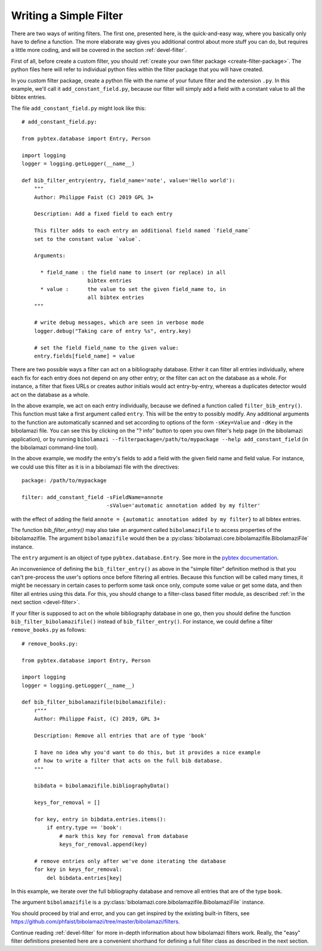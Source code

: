 .. _devel-filter-easy:

Writing a Simple Filter
=======================

There are two ways of writing filters.  The first one, presented here, is the
quick-and-easy way, where you basically only have to define a function.  The
more elaborate way gives you additional control about more stuff you can do, but
requires a little more coding, and will be covered in the section
:ref:`devel-filter`.

First of all, before create a custom filter, you should :ref:`create your own
filter package <create-filter-package>`.  The python files here will refer to
individual python files within the filter package that you will have created.

In you custom filter package, create a python file with the name of your future
filter and the extension ``.py``.  In this example, we'll call it
``add_constant_field.py``, because our filter will simply add a field with a
constant value to all the bibtex entries.

The file ``add_constant_field.py`` might look like this::

    # add_constant_field.py:
    
    from pybtex.database import Entry, Person

    import logging
    logger = logging.getLogger(__name__)
    
    def bib_filter_entry(entry, field_name='note', value='Hello world'):
        """
        Author: Philippe Faist (C) 2019 GPL 3+

        Description: Add a fixed field to each entry

        This filter adds to each entry an additional field named `field_name`
        set to the constant value `value`.

        Arguments:

          * field_name : the field name to insert (or replace) in all
                         bibtex entries
          * value :      the value to set the given field_name to, in
                         all bibtex entries
        """
    
        # write debug messages, which are seen in verbose mode
        logger.debug("Taking care of entry %s", entry.key)

        # set the field field_name to the given value:
        entry.fields[field_name] = value
    

There are two possible ways a filter can act on a bibliography database.  Either
it can filter all entries individually, where each fix for each entry does not
depend on any other entry; or the filter can act on the database as a whole.
For instance, a filter that fixes URLs or creates author initials would act
entry-by-entry, whereas a duplicates detector would act on the database as a
whole.

In the above example, we act on each entry individually, because we defined a
function called ``filter_bib_entry()``.  This function must take a first
argument called ``entry``.  This will be the entry to possibly modify.  Any
additional arguments to the function are automatically scanned and set according
to options of the form ``-sKey=Value`` and ``-dKey`` in the bibolamazi file.
You can see this by clicking on the "? info" button to open you own filter's
help page (in the bibolamazi application), or by running
``bibolamazi --filterpackage=/path/to/mypackage --help add_constant_field`` (in
the bibolamazi command-line tool).

In the above example, we modify the entry's fields to add a field with the given
field name and field value.  For instance, we could use this filter as it is in
a bibolamazi file with the directives::

  package: /path/to/mypackage

  filter: add_constant_field -sFieldName=annote
                             -sValue='automatic annotation added by my filter'

with the effect of adding the field ``annote = {automatic annotation added by my
filter}`` to all bibtex entries.

The function `bib_filter_entry()` may also take an argument called
``bibolamazifile`` to access properties of the bibolamazifile.  The argument
``bibolamazifile`` would then be a
:py:class:`bibolamazi.core.bibolamazifile.BibolamaziFile` instance.

The ``entry`` argument is an object of type ``pybtex.database.Entry``.  See more
in the `pybtex documentation
<https://docs.pybtex.org/api/parsing.html#pybtex.database.Entry>`_.

An inconvenience of defining the ``bib_filter_entry()`` as above in the "simple
filter" definition method is that you can't pre-process the user's options once
before filtering all entries.  Because this function will be called many times,
it might be necessary in certain cases to perform some task once only, compute
some value or get some data, and then filter all entries using this data.  For
this, you should change to a filter-class based filter module, as described
:ref:`in the next section <devel-filter>`.

If your filter is supposed to act on the whole bibliography database in one go,
then you should define the function ``bib_filter_bibolamazifile()`` instead of
``bib_filter_entry()``. For instance, we could define a filter
``remove_books.py`` as follows::

    # remove_books.py:
    
    from pybtex.database import Entry, Person

    import logging
    logger = logging.getLogger(__name__)

    def bib_filter_bibolamazifile(bibolamazifile):
        r"""
        Author: Philippe Faist, (C) 2019, GPL 3+

        Description: Remove all entries that are of type 'book'

        I have no idea why you'd want to do this, but it provides a nice example
        of how to write a filter that acts on the full bib database.
        """

        bibdata = bibolamazifile.bibliographyData()

        keys_for_removal = []

        for key, entry in bibdata.entries.items():
            if entry.type == 'book':
                # mark this key for removal from database
                keys_for_removal.append(key)

        # remove entries only after we've done iterating the database
        for key in keys_for_removal:
            del bibdata.entries[key]


In this example, we iterate over the full bibliography database and remove all
entries that are of the type ``book``.

The argument ``bibolamazifile`` is a
:py:class:`bibolamazi.core.bibolamazifile.BibolamaziFile` instance.

You should proceed by trial and error, and you can get inspired by the existing
built-in filters, see
`https://github.com/phfaist/bibolamazi/tree/master/bibolamazi/filters
<https://github.com/phfaist/bibolamazi/tree/master/bibolamazi/filters>`_.

Continue reading :ref:`devel-filter` for more in-depth information about how
bibolamazi filters work.  Really, the "easy" filter definitions presented here
are a convenient shorthand for defining a full filter class as described in the
next section.
